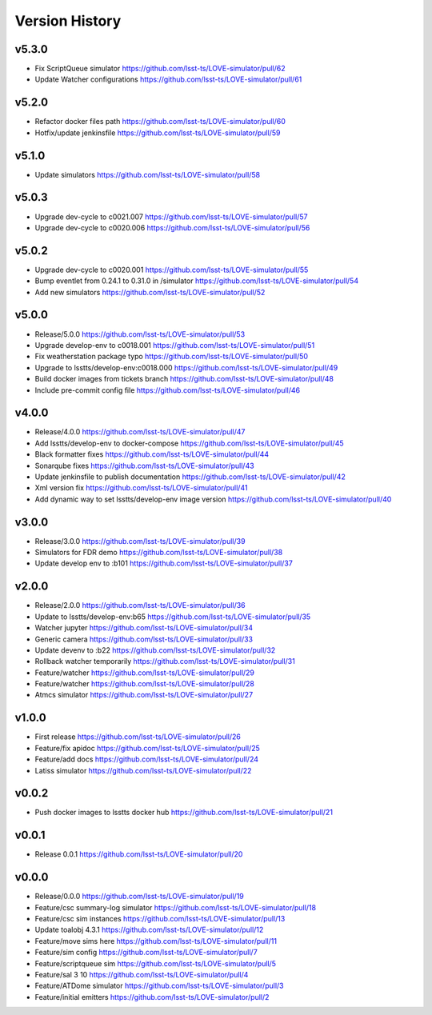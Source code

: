 ===============
Version History
===============

v5.3.0
------

* Fix ScriptQueue simulator `<https://github.com/lsst-ts/LOVE-simulator/pull/62>`_
* Update Watcher configurations `<https://github.com/lsst-ts/LOVE-simulator/pull/61>`_

v5.2.0
------

* Refactor docker files path `<https://github.com/lsst-ts/LOVE-simulator/pull/60>`_
* Hotfix/update jenkinsfile `<https://github.com/lsst-ts/LOVE-simulator/pull/59>`_

v5.1.0
------

* Update simulators `<https://github.com/lsst-ts/LOVE-simulator/pull/58>`_

v5.0.3
------

* Upgrade dev-cycle to c0021.007 `<https://github.com/lsst-ts/LOVE-simulator/pull/57>`_
* Upgrade dev-cycle to c0020.006 `<https://github.com/lsst-ts/LOVE-simulator/pull/56>`_

v5.0.2
------

* Upgrade dev-cycle to c0020.001 `<https://github.com/lsst-ts/LOVE-simulator/pull/55>`_
* Bump eventlet from 0.24.1 to 0.31.0 in /simulator `<https://github.com/lsst-ts/LOVE-simulator/pull/54>`_
* Add new simulators `<https://github.com/lsst-ts/LOVE-simulator/pull/52>`_

v5.0.0
------

* Release/5.0.0 `<https://github.com/lsst-ts/LOVE-simulator/pull/53>`_
* Upgrade develop-env to c0018.001 `<https://github.com/lsst-ts/LOVE-simulator/pull/51>`_
* Fix weatherstation package typo `<https://github.com/lsst-ts/LOVE-simulator/pull/50>`_
* Upgrade to lsstts/develop-env:c0018.000 `<https://github.com/lsst-ts/LOVE-simulator/pull/49>`_
* Build docker images from tickets branch `<https://github.com/lsst-ts/LOVE-simulator/pull/48>`_
* Include pre-commit config file `<https://github.com/lsst-ts/LOVE-simulator/pull/46>`_

v4.0.0
------

* Release/4.0.0 `<https://github.com/lsst-ts/LOVE-simulator/pull/47>`_
* Add lsstts/develop-env to docker-compose `<https://github.com/lsst-ts/LOVE-simulator/pull/45>`_
* Black formatter fixes `<https://github.com/lsst-ts/LOVE-simulator/pull/44>`_
* Sonarqube fixes `<https://github.com/lsst-ts/LOVE-simulator/pull/43>`_
* Update jenkinsfile to publish documentation `<https://github.com/lsst-ts/LOVE-simulator/pull/42>`_
* Xml version fix `<https://github.com/lsst-ts/LOVE-simulator/pull/41>`_
* Add dynamic way to set lsstts/develop-env image version `<https://github.com/lsst-ts/LOVE-simulator/pull/40>`_

v3.0.0
------

* Release/3.0.0 `<https://github.com/lsst-ts/LOVE-simulator/pull/39>`_
* Simulators for FDR demo `<https://github.com/lsst-ts/LOVE-simulator/pull/38>`_
* Update develop env to :b101 `<https://github.com/lsst-ts/LOVE-simulator/pull/37>`_

v2.0.0
------

* Release/2.0.0 `<https://github.com/lsst-ts/LOVE-simulator/pull/36>`_
* Update to lsstts/develop-env:b65 `<https://github.com/lsst-ts/LOVE-simulator/pull/35>`_
* Watcher jupyter `<https://github.com/lsst-ts/LOVE-simulator/pull/34>`_
* Generic camera `<https://github.com/lsst-ts/LOVE-simulator/pull/33>`_
* Update devenv to :b22 `<https://github.com/lsst-ts/LOVE-simulator/pull/32>`_
* Rollback watcher temporarily `<https://github.com/lsst-ts/LOVE-simulator/pull/31>`_
* Feature/watcher `<https://github.com/lsst-ts/LOVE-simulator/pull/29>`_
* Feature/watcher `<https://github.com/lsst-ts/LOVE-simulator/pull/28>`_
* Atmcs simulator `<https://github.com/lsst-ts/LOVE-simulator/pull/27>`_

v1.0.0
------

* First release `<https://github.com/lsst-ts/LOVE-simulator/pull/26>`_
* Feature/fix apidoc `<https://github.com/lsst-ts/LOVE-simulator/pull/25>`_
* Feature/add docs `<https://github.com/lsst-ts/LOVE-simulator/pull/24>`_
* Latiss simulator `<https://github.com/lsst-ts/LOVE-simulator/pull/22>`_

v0.0.2
------

* Push docker images to lsstts docker hub `<https://github.com/lsst-ts/LOVE-simulator/pull/21>`_

v0.0.1
------

* Release 0.0.1 `<https://github.com/lsst-ts/LOVE-simulator/pull/20>`_

v0.0.0
------

* Release/0.0.0 `<https://github.com/lsst-ts/LOVE-simulator/pull/19>`_
* Feature/csc summary-log simulator `<https://github.com/lsst-ts/LOVE-simulator/pull/18>`_
* Feature/csc sim instances `<https://github.com/lsst-ts/LOVE-simulator/pull/13>`_
* Update toalobj 4.3.1 `<https://github.com/lsst-ts/LOVE-simulator/pull/12>`_
* Feature/move sims here `<https://github.com/lsst-ts/LOVE-simulator/pull/11>`_
* Feature/sim config `<https://github.com/lsst-ts/LOVE-simulator/pull/7>`_
* Feature/scriptqueue sim `<https://github.com/lsst-ts/LOVE-simulator/pull/5>`_
* Feature/sal 3 10 `<https://github.com/lsst-ts/LOVE-simulator/pull/4>`_
* Feature/ATDome simulator `<https://github.com/lsst-ts/LOVE-simulator/pull/3>`_
* Feature/initial emitters `<https://github.com/lsst-ts/LOVE-simulator/pull/2>`_
